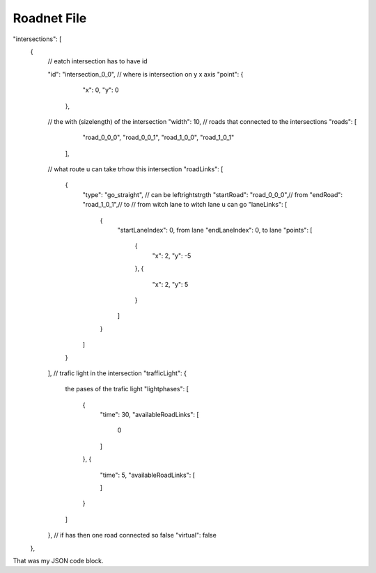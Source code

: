 Roadnet File
======

.. code-block:: js
"intersections": [
        {
            // eatch intersection has to have id 
          
            "id": "intersection_0_0",
            // where is intersection on y x axis
            "point": {
                "x": 0,
                "y": 0
              },
            // the with (size\length) of the intersection
            "width": 10,
            // roads that connected to the intersections
            "roads": [
                "road_0_0_0",
                "road_0_0_1",
                "road_1_0_0",
                "road_1_0_1"
              ],
            // what route u can take trhow this intersection
            "roadLinks": [
                {
                    "type": "go_straight", // can be left\right\strgth
                    "startRoad": "road_0_0_0",// from 
                    "endRoad": "road_1_0_1",// to
                    // from witch lane to witch lane u can go
                    "laneLinks": [
                        {
                            "startLaneIndex": 0, from lane 
                            "endLaneIndex": 0, to lane
                            "points": [
                                {
                                    "x": 2,
                                    "y": -5
                                },
                                {
                                    "x": 2,
                                    "y": 5
                                }
                            ]
                        }
                    ]
                }
            ],
            // trafic light in the intersection
            "trafficLight": {
                the pases of the trafic light
                "lightphases": [
                    {
                        "time": 30,
                        "availableRoadLinks": [
                            0
                        ]
                    },
                    {
                        "time": 5,
                        "availableRoadLinks": [
                            
                        ]
                    }
                ]
            },
            // if has then one road connected so false
            "virtual": false
        },

That was my JSON code block.
